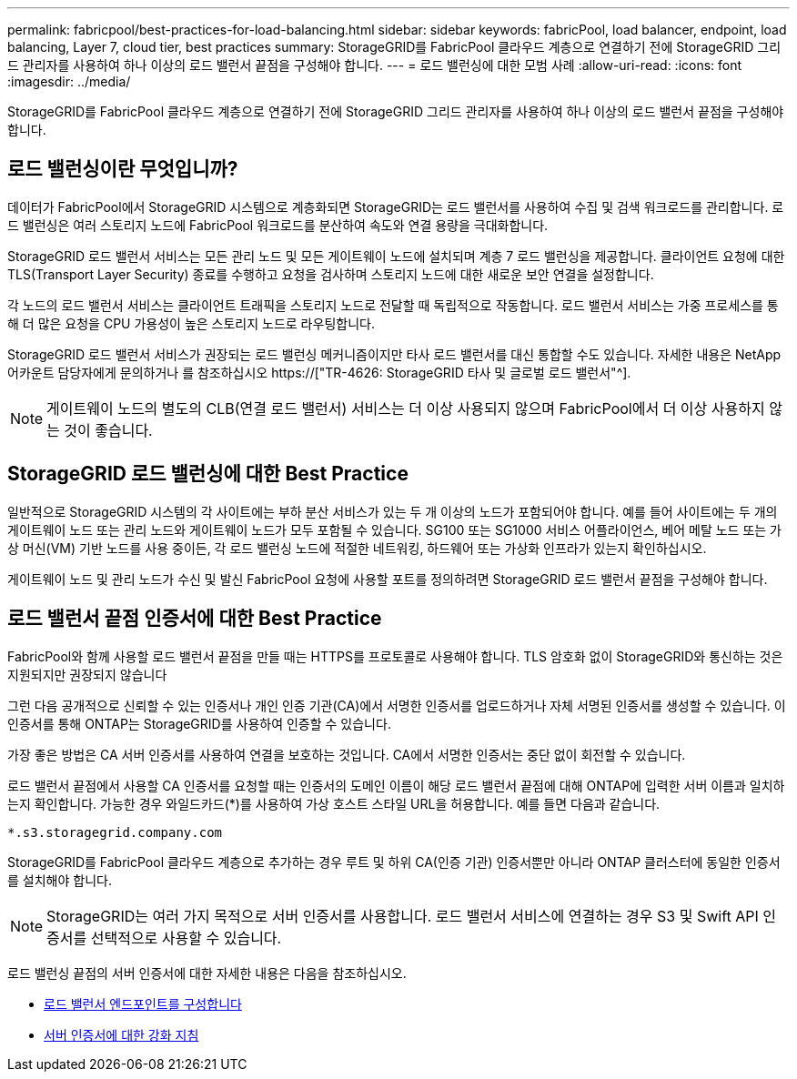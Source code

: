 ---
permalink: fabricpool/best-practices-for-load-balancing.html 
sidebar: sidebar 
keywords: fabricPool, load balancer, endpoint, load balancing, Layer 7, cloud tier, best practices 
summary: StorageGRID를 FabricPool 클라우드 계층으로 연결하기 전에 StorageGRID 그리드 관리자를 사용하여 하나 이상의 로드 밸런서 끝점을 구성해야 합니다. 
---
= 로드 밸런싱에 대한 모범 사례
:allow-uri-read: 
:icons: font
:imagesdir: ../media/


[role="lead"]
StorageGRID를 FabricPool 클라우드 계층으로 연결하기 전에 StorageGRID 그리드 관리자를 사용하여 하나 이상의 로드 밸런서 끝점을 구성해야 합니다.



== 로드 밸런싱이란 무엇입니까?

데이터가 FabricPool에서 StorageGRID 시스템으로 계층화되면 StorageGRID는 로드 밸런서를 사용하여 수집 및 검색 워크로드를 관리합니다. 로드 밸런싱은 여러 스토리지 노드에 FabricPool 워크로드를 분산하여 속도와 연결 용량을 극대화합니다.

StorageGRID 로드 밸런서 서비스는 모든 관리 노드 및 모든 게이트웨이 노드에 설치되며 계층 7 로드 밸런싱을 제공합니다. 클라이언트 요청에 대한 TLS(Transport Layer Security) 종료를 수행하고 요청을 검사하며 스토리지 노드에 대한 새로운 보안 연결을 설정합니다.

각 노드의 로드 밸런서 서비스는 클라이언트 트래픽을 스토리지 노드로 전달할 때 독립적으로 작동합니다. 로드 밸런서 서비스는 가중 프로세스를 통해 더 많은 요청을 CPU 가용성이 높은 스토리지 노드로 라우팅합니다.

StorageGRID 로드 밸런서 서비스가 권장되는 로드 밸런싱 메커니즘이지만 타사 로드 밸런서를 대신 통합할 수도 있습니다. 자세한 내용은 NetApp 어카운트 담당자에게 문의하거나 를 참조하십시오 https://["TR-4626: StorageGRID 타사 및 글로벌 로드 밸런서"^].


NOTE: 게이트웨이 노드의 별도의 CLB(연결 로드 밸런서) 서비스는 더 이상 사용되지 않으며 FabricPool에서 더 이상 사용하지 않는 것이 좋습니다.



== StorageGRID 로드 밸런싱에 대한 Best Practice

일반적으로 StorageGRID 시스템의 각 사이트에는 부하 분산 서비스가 있는 두 개 이상의 노드가 포함되어야 합니다. 예를 들어 사이트에는 두 개의 게이트웨이 노드 또는 관리 노드와 게이트웨이 노드가 모두 포함될 수 있습니다. SG100 또는 SG1000 서비스 어플라이언스, 베어 메탈 노드 또는 가상 머신(VM) 기반 노드를 사용 중이든, 각 로드 밸런싱 노드에 적절한 네트워킹, 하드웨어 또는 가상화 인프라가 있는지 확인하십시오.

게이트웨이 노드 및 관리 노드가 수신 및 발신 FabricPool 요청에 사용할 포트를 정의하려면 StorageGRID 로드 밸런서 끝점을 구성해야 합니다.



== 로드 밸런서 끝점 인증서에 대한 Best Practice

FabricPool와 함께 사용할 로드 밸런서 끝점을 만들 때는 HTTPS를 프로토콜로 사용해야 합니다. TLS 암호화 없이 StorageGRID와 통신하는 것은 지원되지만 권장되지 않습니다

그런 다음 공개적으로 신뢰할 수 있는 인증서나 개인 인증 기관(CA)에서 서명한 인증서를 업로드하거나 자체 서명된 인증서를 생성할 수 있습니다. 이 인증서를 통해 ONTAP는 StorageGRID를 사용하여 인증할 수 있습니다.

가장 좋은 방법은 CA 서버 인증서를 사용하여 연결을 보호하는 것입니다. CA에서 서명한 인증서는 중단 없이 회전할 수 있습니다.

로드 밸런서 끝점에서 사용할 CA 인증서를 요청할 때는 인증서의 도메인 이름이 해당 로드 밸런서 끝점에 대해 ONTAP에 입력한 서버 이름과 일치하는지 확인합니다. 가능한 경우 와일드카드(*)를 사용하여 가상 호스트 스타일 URL을 허용합니다. 예를 들면 다음과 같습니다.

[listing]
----
*.s3.storagegrid.company.com
----
StorageGRID를 FabricPool 클라우드 계층으로 추가하는 경우 루트 및 하위 CA(인증 기관) 인증서뿐만 아니라 ONTAP 클러스터에 동일한 인증서를 설치해야 합니다.


NOTE: StorageGRID는 여러 가지 목적으로 서버 인증서를 사용합니다. 로드 밸런서 서비스에 연결하는 경우 S3 및 Swift API 인증서를 선택적으로 사용할 수 있습니다.

로드 밸런싱 끝점의 서버 인증서에 대한 자세한 내용은 다음을 참조하십시오.

* xref:../admin/configuring-load-balancer-endpoints.adoc[로드 밸런서 엔드포인트를 구성합니다]
* xref:../harden/hardening-guideline-for-server-certificates.adoc[서버 인증서에 대한 강화 지침]

